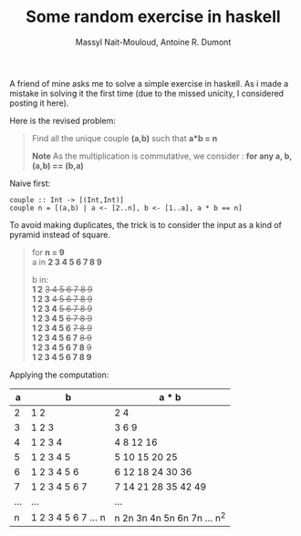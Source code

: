 #+BLOG: tony-blog
#+TITLE: Some random exercise in haskell
#+AUTHOR: Massyl Nait-Mouloud, Antoine R. Dumont
#+OPTIONS:
#+TAGS: haskell, exercises, functional-programming
#+CATEGORY: haskell, exercises, functional-programming
#+DESCRIPTION: Some random exercises
#+STARTUP: indent
#+STARTUP: hidestars

A friend of mine asks me to solve a simple exercise in haskell.
As i made a mistake in solving it the first time (due to the missed unicity, I considered posting it here).

Here is the revised problem:

#+begin_quote
Find all the unique couple *(a,b)* such that *a*b = n*

*Note*
As the multiplication is commutative, we consider : *for any a, b, (a,b) == (b,a)*
#+end_quote

Naive first:
#+begin_src text
couple :: Int -> [(Int,Int)]
couple n = [(a,b) | a <- [2..n], b <- [1..a], a * b == n]
#+end_src

To avoid making duplicates, the trick is to consider the input as a kind of pyramid instead of square.
#+begin_quote
for *n = 9* \\

a in *2 3 4 5 6 7 8 9*

b in:\\
*1 2* +3 4 5 6 7 8 9+ \\
*1 2 3* +4 5 6 7 8 9+ \\
*1 2 3 4* +5 6 7 8 9+ \\
*1 2 3 4 5* +6 7 8 9+ \\
*1 2 3 4 5 6* +7 8 9+ \\
*1 2 3 4 5 6 7* +8 9+ \\
*1 2 3 4 5 6 7 8* +9+ \\
*1 2 3 4 5 6 7 8 9*
#+end_quote

Applying the computation:

|-----+---------------------+-----------------------------|
|   a | b                   | a * b                       |
|-----+---------------------+-----------------------------|
|   2 | 1 2                 | 2 4                         |
|   3 | 1 2 3               | 3 6 9                       |
|   4 | 1 2 3 4             | 4 8 12 16                   |
|   5 | 1 2 3 4 5           | 5 10 15 20 25               |
|   6 | 1 2 3 4 5 6         | 6 12 18 24 30 36            |
|   7 | 1 2 3 4 5 6 7       | 7 14 21 28 35 42 49         |
| ... | ...                 | ...                         |
|   n | 1 2 3 4 5 6 7 ... n | n 2n 3n 4n 5n 6n 7n ... n^2 |
|-----+---------------------+-----------------------------|
